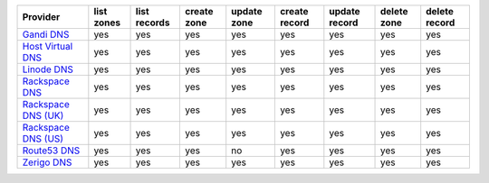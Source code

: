 ===================== ========== ============ =========== =========== ============= ============= =========== =============
Provider              list zones list records create zone update zone create record update record delete zone delete record
===================== ========== ============ =========== =========== ============= ============= =========== =============
`Gandi DNS`_          yes        yes          yes         yes         yes           yes           yes         yes          
`Host Virtual DNS`_   yes        yes          yes         yes         yes           yes           yes         yes          
`Linode DNS`_         yes        yes          yes         yes         yes           yes           yes         yes          
`Rackspace DNS`_      yes        yes          yes         yes         yes           yes           yes         yes          
`Rackspace DNS (UK)`_ yes        yes          yes         yes         yes           yes           yes         yes          
`Rackspace DNS (US)`_ yes        yes          yes         yes         yes           yes           yes         yes          
`Route53 DNS`_        yes        yes          yes         no          yes           yes           yes         yes          
`Zerigo DNS`_         yes        yes          yes         yes         yes           yes           yes         yes          
===================== ========== ============ =========== =========== ============= ============= =========== =============

.. _`Gandi DNS`: http://www.gandi.net/domain
.. _`Host Virtual DNS`: http://www.vr.org/
.. _`Linode DNS`: http://www.linode.com/
.. _`Rackspace DNS`: http://www.rackspace.com/
.. _`Rackspace DNS (UK)`: http://www.rackspace.com/
.. _`Rackspace DNS (US)`: http://www.rackspace.com/
.. _`Route53 DNS`: http://aws.amazon.com/route53/
.. _`Zerigo DNS`: http://www.zerigo.com/
